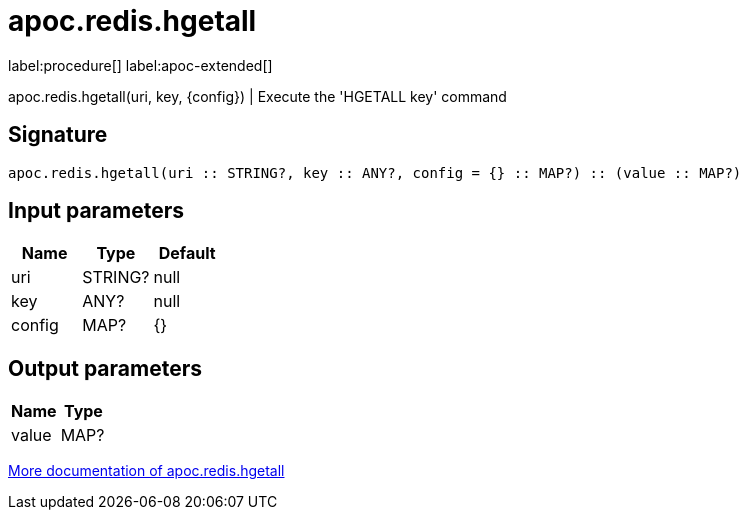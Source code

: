 ////
This file is generated by DocsTest, so don't change it!
////

= apoc.redis.hgetall
:description: This section contains reference documentation for the apoc.redis.hgetall procedure.

label:procedure[] label:apoc-extended[]

[.emphasis]
apoc.redis.hgetall(uri, key, \{config}) | Execute the 'HGETALL key' command

== Signature

[source]
----
apoc.redis.hgetall(uri :: STRING?, key :: ANY?, config = {} :: MAP?) :: (value :: MAP?)
----

== Input parameters
[.procedures, opts=header]
|===
| Name | Type | Default 
|uri|STRING?|null
|key|ANY?|null
|config|MAP?|{}
|===

== Output parameters
[.procedures, opts=header]
|===
| Name | Type 
|value|MAP?
|===

xref::database-integration/redis.adoc[More documentation of apoc.redis.hgetall,role=more information]

